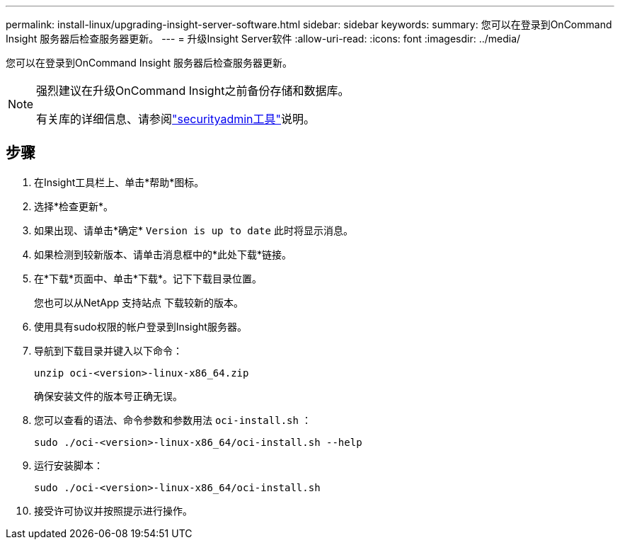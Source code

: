 ---
permalink: install-linux/upgrading-insight-server-software.html 
sidebar: sidebar 
keywords:  
summary: 您可以在登录到OnCommand Insight 服务器后检查服务器更新。 
---
= 升级Insight Server软件
:allow-uri-read: 
:icons: font
:imagesdir: ../media/


[role="lead"]
您可以在登录到OnCommand Insight 服务器后检查服务器更新。

[NOTE]
====
强烈建议在升级OnCommand Insight之前备份存储和数据库。

有关库的详细信息、请参阅link:../config-admin\/security-management.html["securityadmin工具"]说明。

====


== 步骤

. 在Insight工具栏上、单击*帮助*图标。
. 选择*检查更新*。
. 如果出现、请单击*确定* `Version is up to date` 此时将显示消息。
. 如果检测到较新版本、请单击消息框中的*此处下载*链接。
. 在*下载*页面中、单击*下载*。记下下载目录位置。
+
您也可以从NetApp 支持站点 下载较新的版本。

. 使用具有sudo权限的帐户登录到Insight服务器。
. 导航到下载目录并键入以下命令：
+
`unzip oci-<version>-linux-x86_64.zip`

+
确保安装文件的版本号正确无误。

. 您可以查看的语法、命令参数和参数用法 `oci-install.sh` ：
+
`sudo ./oci-<version>-linux-x86_64/oci-install.sh --help`

. 运行安装脚本：
+
`sudo ./oci-<version>-linux-x86_64/oci-install.sh`

. 接受许可协议并按照提示进行操作。

